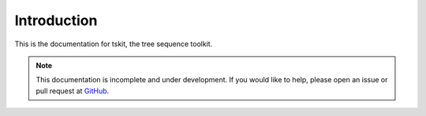.. _sec_introduction:

============
Introduction
============

This is the documentation for tskit, the tree sequence toolkit.

.. note:: This documentation is incomplete and under development. If
    you would like to help, please open an issue or pull request at
    `GitHub <https://github.com/tskit-dev/tskit>`_.
